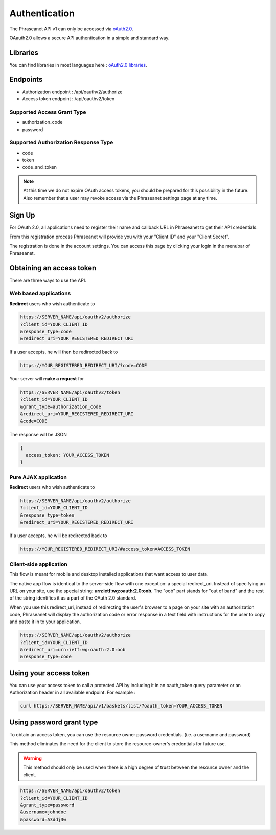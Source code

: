 Authentication
==============

The Phraseanet API v1 can only be accessed via `oAuth2.0`_.

OAauth2.0 allows a secure API authentication in a simple and standard way.

Libraries
---------

You can find libraries in most languages here :
`oAuth2.0 libraries`_.

Endpoints
---------

* Authorization endpoint : /api/oauthv2/authorize
* Access token endpoint : /api/oauthv2/token

Supported Access Grant Type
~~~~~~~~~~~~~~~~~~~~~~~~~~~

* authorization_code
* password

Supported Authorization Response Type
~~~~~~~~~~~~~~~~~~~~~~~~~~~~~~~~~~~~~

* code
* token
* code_and_token

.. note::

    At this time we do not expire OAuth access tokens, you should be prepared for
    this possibility in the future. Also remember that a user may revoke access
    via the Phraseanet settings page at any time.

Sign Up
-------

For OAuth 2.0, all applications need to register their name and callback URL
in Phraseanet to get their API credentials.

From this registration process Phraseanet will provide you with your
"Client ID" and your "Client Secret".

The registration is done in the account settings. You can access this page
by clicking your login in the menubar of Phraseanet.

Obtaining an access token
-------------------------

There are three ways to use the API.

Web based applications
~~~~~~~~~~~~~~~~~~~~~~

**Redirect** users who wish authenticate to

.. code-block:: bash

    https://SERVER_NAME/api/oauthv2/authorize
    ?client_id=YOUR_CLIENT_ID
    &response_type=code
    &redirect_uri=YOUR_REGISTERED_REDIRECT_URI

If a user accepts, he will then be redirected back to

.. code-block:: bash

    https://YOUR_REGISTERED_REDIRECT_URI/?code=CODE

Your server will **make a request** for

.. code-block:: bash

    https://SERVER_NAME/api/oauthv2/token
    ?client_id=YOUR_CLIENT_ID
    &grant_type=authorization_code
    &redirect_uri=YOUR_REGISTERED_REDIRECT_URI
    &code=CODE

The response will be JSON

.. code-block:: javascript

      {
        access_token: YOUR_ACCESS_TOKEN
      }

Pure AJAX application
~~~~~~~~~~~~~~~~~~~~~

**Redirect** users who wish authenticate to

.. code-block:: bash

    https://SERVER_NAME/api/oauthv2/authorize
    ?client_id=YOUR_CLIENT_ID
    &response_type=token
    &redirect_uri=YOUR_REGISTERED_REDIRECT_URI

If a user accepts, he will be redirected back to

.. code-block:: bash

    https://YOUR_REGISTERED_REDIRECT_URI/#access_token=ACCESS_TOKEN

Client-side application
~~~~~~~~~~~~~~~~~~~~~~~

This flow is meant for mobile and desktop installed applications that want
access to user data.

The native app flow is identical to the server-side flow with one exception:
a special redirect_uri. Instead of specifying an URL on your site, use the
special string: **urn:ietf:wg:oauth:2.0:oob**. The "oob" part stands for
"out of band" and the rest of the string identifies it as a part of
the OAuth 2.0 standard.

When you use this redirect_uri, instead of redirecting the user's browser
to a page on your site with an authorization code, Phraseanet will display
the authorization code or error response in a text field with instructions
for the user to copy and paste it in to your application.

.. code-block:: bash

    https://SERVER_NAME/api/oauthv2/authorize
    ?client_id=YOUR_CLIENT_ID
    &redirect_uri=urn:ietf:wg:oauth:2.0:oob
    &response_type=code

Using your access token
-----------------------

You can use your access token to call a protected API by including it
in an oauth_token query parameter or an Authorization header
in all available endpoint.
For example :

.. code-block:: bash

    curl https://SERVER_NAME/api/v1/baskets/list/?oauth_token=YOUR_ACCESS_TOKEN

Using password grant type
-------------------------

To obtain an access token, you can use the resource owner password credentials.
(i.e. a username and password)

This method eliminates the need for the client to store the
resource-owner's credentials for future use.

.. warning::

    This method should only be used when there is a high degree of trust between the
    resource owner and the client.

.. seealso::

    See `RFC oAuth v2 draft #10`_.

.. code-block:: bash

    https://SERVER_NAME/api/oauthv2/token
    ?client_id=YOUR_CLIENT_ID
    &grant_type=password
    &username=johndoe
    &password=A3ddj3w

.. _oAuth2.0: http://oauth.net/2/
.. _oAuth2.0 libraries: http://oauth.net/code/
.. _RFC oAuth v2 draft #10: http://tools.ietf.org/html/draft-ietf-oauth-v2-10#section-4.1.2
